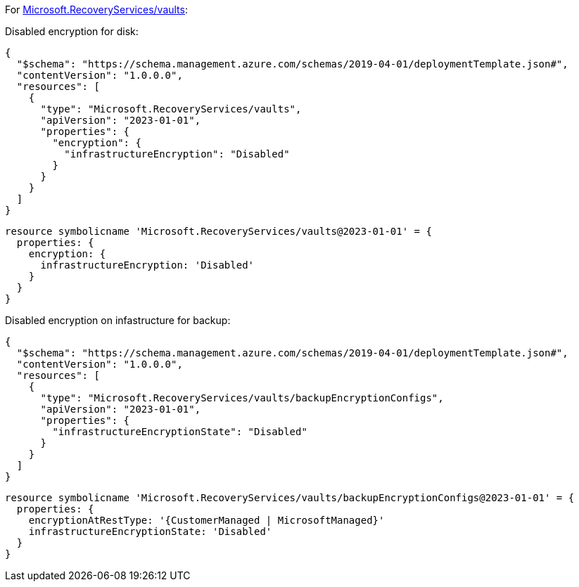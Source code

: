 For https://learn.microsoft.com/en-us/azure/templates/microsoft.recoveryservices/vaults[Microsoft.RecoveryServices/vaults]:

Disabled encryption for disk:
[source,json,diff-id=1501,diff-type=noncompliant]
----
{
  "$schema": "https://schema.management.azure.com/schemas/2019-04-01/deploymentTemplate.json#",
  "contentVersion": "1.0.0.0",
  "resources": [
    {
      "type": "Microsoft.RecoveryServices/vaults",
      "apiVersion": "2023-01-01",
      "properties": {
        "encryption": {
          "infrastructureEncryption": "Disabled"
        }
      }
    }
  ]
}
----

[source,bicep,diff-id=1511,diff-type=noncompliant]
----
resource symbolicname 'Microsoft.RecoveryServices/vaults@2023-01-01' = {
  properties: {
    encryption: {
      infrastructureEncryption: 'Disabled'
    }
  }
}
----

Disabled encryption on infastructure for backup:
[source,json,diff-id=1502,diff-type=noncompliant]
----
{
  "$schema": "https://schema.management.azure.com/schemas/2019-04-01/deploymentTemplate.json#",
  "contentVersion": "1.0.0.0",
  "resources": [
    {
      "type": "Microsoft.RecoveryServices/vaults/backupEncryptionConfigs",
      "apiVersion": "2023-01-01",
      "properties": {
        "infrastructureEncryptionState": "Disabled"
      }
    }
  ]
}
----

[source,bicep,diff-id=1512,diff-type=noncompliant]
----
resource symbolicname 'Microsoft.RecoveryServices/vaults/backupEncryptionConfigs@2023-01-01' = {
  properties: {
    encryptionAtRestType: '{CustomerManaged | MicrosoftManaged}'
    infrastructureEncryptionState: 'Disabled'
  }
}
----
